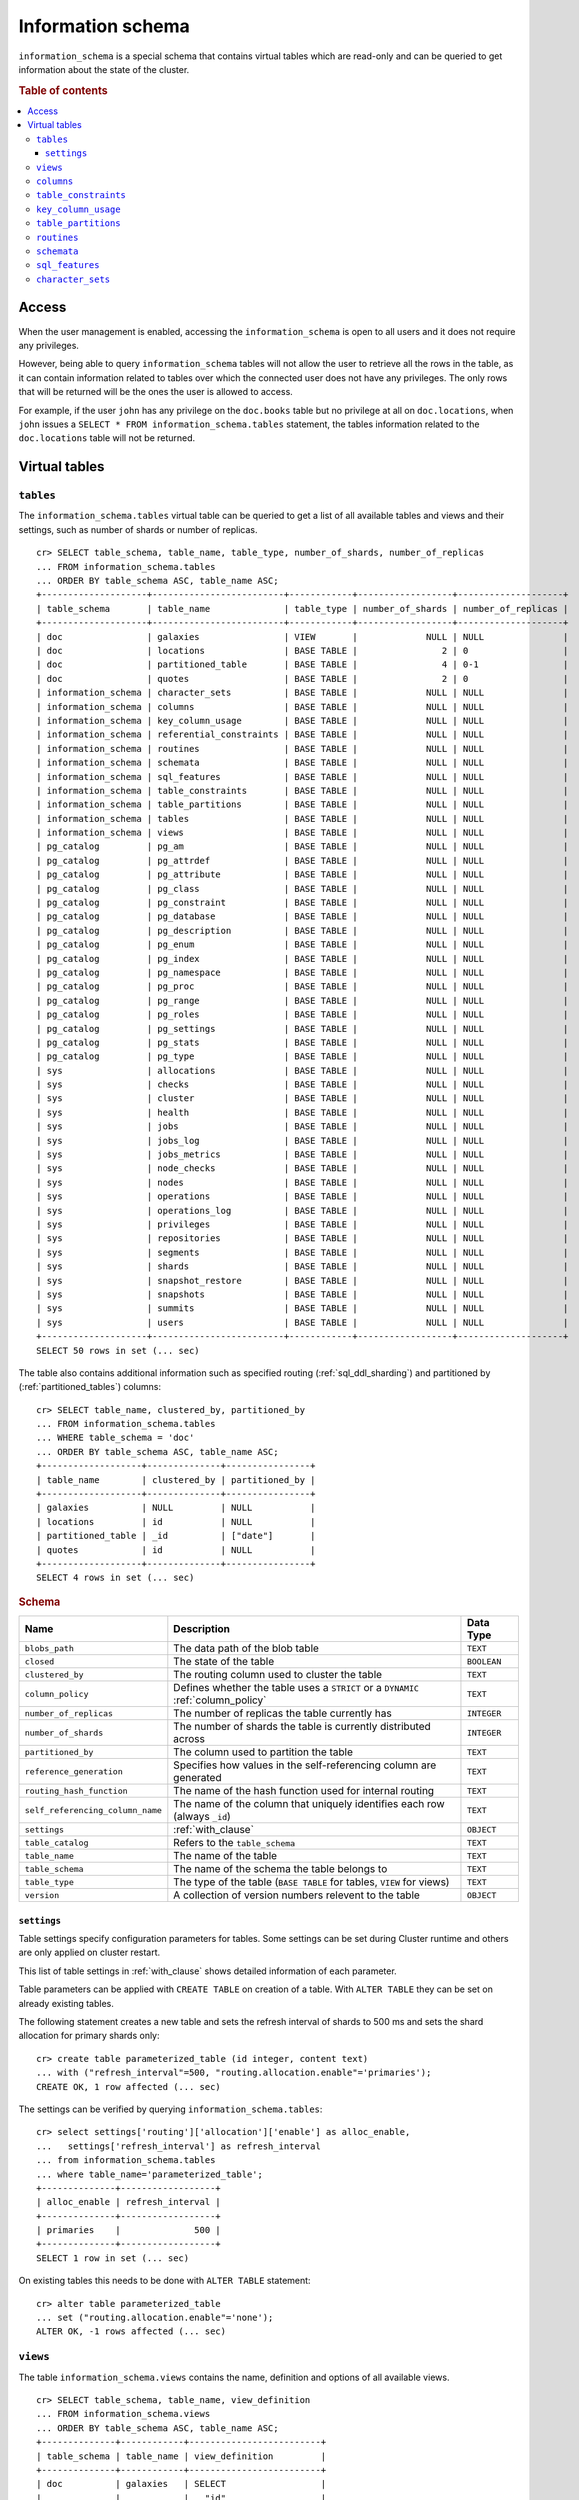 .. highlight:: psql
.. _information_schema:

==================
Information schema
==================

``information_schema`` is a special schema that contains virtual tables which
are read-only and can be queried to get information about the state of the
cluster.

.. rubric:: Table of contents

.. contents::
   :local:

Access
======

When the user management is enabled, accessing the ``information_schema`` is
open to all users and it does not require any privileges.

However, being able to query ``information_schema`` tables will not allow the
user to retrieve all the rows in the table, as it can contain information
related to tables over which the connected user does not have any privileges.
The only rows that will be returned will be the ones the user is allowed to
access.

For example, if the user ``john`` has any privilege on the ``doc.books`` table
but no privilege at all on ``doc.locations``, when ``john`` issues a ``SELECT *
FROM information_schema.tables`` statement, the tables information related to
the ``doc.locations`` table will not be returned.

Virtual tables
==============

.. _information_schema_tables:

``tables``
----------

The ``information_schema.tables`` virtual table can be queried to get a list of
all available tables and views and their settings, such as number of shards or
number of replicas.

.. hide: CREATE VIEW::

   cr> CREATE VIEW galaxies AS
   ... SELECT id, name, description FROM locations WHERE kind = 'Galaxy';
   CREATE OK, 1 row affected (... sec)

.. hide: CREATE TABLE::

   cr> create table partitioned_table (
   ... id bigint,
   ... title text,
   ... date timestamp with time zone
   ... ) partitioned by (date);
   CREATE OK, 1 row affected (... sec)

::

    cr> SELECT table_schema, table_name, table_type, number_of_shards, number_of_replicas
    ... FROM information_schema.tables
    ... ORDER BY table_schema ASC, table_name ASC;
    +--------------------+-------------------------+------------+------------------+--------------------+
    | table_schema       | table_name              | table_type | number_of_shards | number_of_replicas |
    +--------------------+-------------------------+------------+------------------+--------------------+
    | doc                | galaxies                | VIEW       |             NULL | NULL               |
    | doc                | locations               | BASE TABLE |                2 | 0                  |
    | doc                | partitioned_table       | BASE TABLE |                4 | 0-1                |
    | doc                | quotes                  | BASE TABLE |                2 | 0                  |
    | information_schema | character_sets          | BASE TABLE |             NULL | NULL               |
    | information_schema | columns                 | BASE TABLE |             NULL | NULL               |
    | information_schema | key_column_usage        | BASE TABLE |             NULL | NULL               |
    | information_schema | referential_constraints | BASE TABLE |             NULL | NULL               |
    | information_schema | routines                | BASE TABLE |             NULL | NULL               |
    | information_schema | schemata                | BASE TABLE |             NULL | NULL               |
    | information_schema | sql_features            | BASE TABLE |             NULL | NULL               |
    | information_schema | table_constraints       | BASE TABLE |             NULL | NULL               |
    | information_schema | table_partitions        | BASE TABLE |             NULL | NULL               |
    | information_schema | tables                  | BASE TABLE |             NULL | NULL               |
    | information_schema | views                   | BASE TABLE |             NULL | NULL               |
    | pg_catalog         | pg_am                   | BASE TABLE |             NULL | NULL               |
    | pg_catalog         | pg_attrdef              | BASE TABLE |             NULL | NULL               |
    | pg_catalog         | pg_attribute            | BASE TABLE |             NULL | NULL               |
    | pg_catalog         | pg_class                | BASE TABLE |             NULL | NULL               |
    | pg_catalog         | pg_constraint           | BASE TABLE |             NULL | NULL               |
    | pg_catalog         | pg_database             | BASE TABLE |             NULL | NULL               |
    | pg_catalog         | pg_description          | BASE TABLE |             NULL | NULL               |
    | pg_catalog         | pg_enum                 | BASE TABLE |             NULL | NULL               |
    | pg_catalog         | pg_index                | BASE TABLE |             NULL | NULL               |
    | pg_catalog         | pg_namespace            | BASE TABLE |             NULL | NULL               |
    | pg_catalog         | pg_proc                 | BASE TABLE |             NULL | NULL               |
    | pg_catalog         | pg_range                | BASE TABLE |             NULL | NULL               |
    | pg_catalog         | pg_roles                | BASE TABLE |             NULL | NULL               |
    | pg_catalog         | pg_settings             | BASE TABLE |             NULL | NULL               |
    | pg_catalog         | pg_stats                | BASE TABLE |             NULL | NULL               |
    | pg_catalog         | pg_type                 | BASE TABLE |             NULL | NULL               |
    | sys                | allocations             | BASE TABLE |             NULL | NULL               |
    | sys                | checks                  | BASE TABLE |             NULL | NULL               |
    | sys                | cluster                 | BASE TABLE |             NULL | NULL               |
    | sys                | health                  | BASE TABLE |             NULL | NULL               |
    | sys                | jobs                    | BASE TABLE |             NULL | NULL               |
    | sys                | jobs_log                | BASE TABLE |             NULL | NULL               |
    | sys                | jobs_metrics            | BASE TABLE |             NULL | NULL               |
    | sys                | node_checks             | BASE TABLE |             NULL | NULL               |
    | sys                | nodes                   | BASE TABLE |             NULL | NULL               |
    | sys                | operations              | BASE TABLE |             NULL | NULL               |
    | sys                | operations_log          | BASE TABLE |             NULL | NULL               |
    | sys                | privileges              | BASE TABLE |             NULL | NULL               |
    | sys                | repositories            | BASE TABLE |             NULL | NULL               |
    | sys                | segments                | BASE TABLE |             NULL | NULL               |
    | sys                | shards                  | BASE TABLE |             NULL | NULL               |
    | sys                | snapshot_restore        | BASE TABLE |             NULL | NULL               |
    | sys                | snapshots               | BASE TABLE |             NULL | NULL               |
    | sys                | summits                 | BASE TABLE |             NULL | NULL               |
    | sys                | users                   | BASE TABLE |             NULL | NULL               |
    +--------------------+-------------------------+------------+------------------+--------------------+
    SELECT 50 rows in set (... sec)

The table also contains additional information such as specified routing
(:ref:`sql_ddl_sharding`) and partitioned by (:ref:`partitioned_tables`)
columns::

    cr> SELECT table_name, clustered_by, partitioned_by
    ... FROM information_schema.tables
    ... WHERE table_schema = 'doc'
    ... ORDER BY table_schema ASC, table_name ASC;
    +-------------------+--------------+----------------+
    | table_name        | clustered_by | partitioned_by |
    +-------------------+--------------+----------------+
    | galaxies          | NULL         | NULL           |
    | locations         | id           | NULL           |
    | partitioned_table | _id          | ["date"]       |
    | quotes            | id           | NULL           |
    +-------------------+--------------+----------------+
    SELECT 4 rows in set (... sec)

.. rubric:: Schema

+----------------------------------+------------------------------------------------------------------------------------+-------------+
| Name                             | Description                                                                        | Data Type   |
+==================================+====================================================================================+=============+
| ``blobs_path``                   | The data path of the blob table                                                    | ``TEXT``    |
+----------------------------------+------------------------------------------------------------------------------------+-------------+
| ``closed``                       | The state of the table                                                             | ``BOOLEAN`` |
+----------------------------------+------------------------------------------------------------------------------------+-------------+
| ``clustered_by``                 | The routing column used to cluster the table                                       | ``TEXT``    |
+----------------------------------+------------------------------------------------------------------------------------+-------------+
| ``column_policy``                | Defines whether the table uses a ``STRICT`` or a ``DYNAMIC`` :ref:`column_policy`  | ``TEXT``    |
+----------------------------------+------------------------------------------------------------------------------------+-------------+
| ``number_of_replicas``           | The number of replicas the table currently has                                     | ``INTEGER`` |
+----------------------------------+------------------------------------------------------------------------------------+-------------+
| ``number_of_shards``             | The number of shards the table is currently distributed across                     | ``INTEGER`` |
+----------------------------------+------------------------------------------------------------------------------------+-------------+
| ``partitioned_by``               | The column used to partition the table                                             | ``TEXT``    |
+----------------------------------+------------------------------------------------------------------------------------+-------------+
| ``reference_generation``         | Specifies how values in the self-referencing column are generated                  | ``TEXT``    |
+----------------------------------+------------------------------------------------------------------------------------+-------------+
| ``routing_hash_function``        | The name of the hash function used for internal routing                            | ``TEXT``    |
+----------------------------------+------------------------------------------------------------------------------------+-------------+
| ``self_referencing_column_name`` | The name of the column that uniquely identifies each row (always ``_id``)          | ``TEXT``    |
+----------------------------------+------------------------------------------------------------------------------------+-------------+
| ``settings``                     | :ref:`with_clause`                                                                 | ``OBJECT``  |
+----------------------------------+------------------------------------------------------------------------------------+-------------+
| ``table_catalog``                | Refers to the ``table_schema``                                                     | ``TEXT``    |
+----------------------------------+------------------------------------------------------------------------------------+-------------+
| ``table_name``                   | The name of the table                                                              | ``TEXT``    |
+----------------------------------+------------------------------------------------------------------------------------+-------------+
| ``table_schema``                 | The name of the schema the table belongs to                                        | ``TEXT``    |
+----------------------------------+------------------------------------------------------------------------------------+-------------+
| ``table_type``                   | The type of the table (``BASE TABLE`` for tables, ``VIEW`` for views)              | ``TEXT``    |
+----------------------------------+------------------------------------------------------------------------------------+-------------+
| ``version``                      | A collection of version numbers relevent to the table                              | ``OBJECT``  |
+----------------------------------+------------------------------------------------------------------------------------+-------------+

``settings``
............

Table settings specify configuration parameters for tables. Some settings can
be set during Cluster runtime and others are only applied on cluster restart.

This list of table settings in :ref:`with_clause` shows detailed information
of each parameter.

Table parameters can be applied with ``CREATE TABLE`` on creation of a table.
With ``ALTER TABLE`` they can be set on already existing tables.

The following statement creates a new table and sets the refresh interval of
shards to 500 ms and sets the shard allocation for primary shards only::

    cr> create table parameterized_table (id integer, content text)
    ... with ("refresh_interval"=500, "routing.allocation.enable"='primaries');
    CREATE OK, 1 row affected (... sec)

The settings can be verified by querying ``information_schema.tables``::

    cr> select settings['routing']['allocation']['enable'] as alloc_enable,
    ...   settings['refresh_interval'] as refresh_interval
    ... from information_schema.tables
    ... where table_name='parameterized_table';
    +--------------+------------------+
    | alloc_enable | refresh_interval |
    +--------------+------------------+
    | primaries    |              500 |
    +--------------+------------------+
    SELECT 1 row in set (... sec)

On existing tables this needs to be done with ``ALTER TABLE`` statement::

    cr> alter table parameterized_table
    ... set ("routing.allocation.enable"='none');
    ALTER OK, -1 rows affected (... sec)

.. hide:

    cr> drop table parameterized_table;
    DROP OK, 1 row affected (... sec)

``views``
---------

The table ``information_schema.views`` contains the name, definition and
options of all available views.

::

    cr> SELECT table_schema, table_name, view_definition
    ... FROM information_schema.views
    ... ORDER BY table_schema ASC, table_name ASC;
    +--------------+------------+-------------------------+
    | table_schema | table_name | view_definition         |
    +--------------+------------+-------------------------+
    | doc          | galaxies   | SELECT                  |
    |              |            |   "id"                  |
    |              |            | , "name"                |
    |              |            | , "description"         |
    |              |            | FROM "locations"        |
    |              |            | WHERE "kind" = 'Galaxy' |
    +--------------+------------+-------------------------+
    SELECT 1 row in set (... sec)

.. rubric:: Schema

+---------------------+-------------------------------------------------------------------------------------+-------------+
| Name                | Description                                                                         | Data Type   |
+=====================+=====================================================================================+=============+
| ``table_catalog``   | The catalog of the table of the view (refers to ``table_schema``)                   | ``TEXT``    |
+---------------------+-------------------------------------------------------------------------------------+-------------+
| ``table_schema``    | The schema of the table of the view                                                 | ``TEXT``    |
+---------------------+-------------------------------------------------------------------------------------+-------------+
| ``table_name``      | The name of the table of the view                                                   | ``TEXT``    |
+---------------------+-------------------------------------------------------------------------------------+-------------+
| ``view_definition`` | The SELECT statement that defines the view                                          | ``TEXT``    |
+---------------------+-------------------------------------------------------------------------------------+-------------+
| ``check_option``    | Not applicable for CrateDB, always return ``NONE``                                  | ``TEXT``    |
+---------------------+-------------------------------------------------------------------------------------+-------------+
| ``is_updatable``    | Whether the view is updatable. Not applicable for CrateDB, always returns ``FALSE`` | ``BOOLEAN`` |
+---------------------+-------------------------------------------------------------------------------------+-------------+
| ``owner``           | The user that created the view                                                      | ``TEXT``    |
+---------------------+-------------------------------------------------------------------------------------+-------------+

.. note::

   If you drop the table of a view, the view will still exist and show up in
   the ``information_schema.tables`` and ``information_schema.views`` tables.

.. hide:

   cr> DROP view galaxies;
   DROP OK, 1 row affected (... sec)

.. _information_schema_columns:

``columns``
-----------

This table can be queried to get a list of all available columns of all tables
and views and their definition like data type and ordinal position inside the
table::

    cr> select table_name, column_name, ordinal_position as pos, data_type
    ... from information_schema.columns
    ... where table_schema = 'doc' and table_name not like 'my_table%'
    ... order by table_name asc, column_name asc;
    +-------------------+--------------------------------+-----+--------------------------+
    | table_name        | column_name                    | pos | data_type                |
    +-------------------+--------------------------------+-----+--------------------------+
    | locations         | date                           |   3 | timestamp with time zone |
    | locations         | description                    |   6 | text                     |
    | locations         | id                             |   1 | text                     |
    | locations         | information                    |  11 | object_array             |
    | locations         | information['evolution_level'] |  12 | smallint                 |
    | locations         | information['population']      |  13 | bigint                   |
    | locations         | kind                           |   4 | text                     |
    | locations         | name                           |   2 | text                     |
    | locations         | position                       |   5 | integer                  |
    | locations         | race                           |   7 | object                   |
    | locations         | race['description']            |   8 | text                     |
    | locations         | race['interests']              |   9 | text_array               |
    | locations         | race['name']                   |  10 | text                     |
    | partitioned_table | date                           |   3 | timestamp with time zone |
    | partitioned_table | id                             |   1 | bigint                   |
    | partitioned_table | title                          |   2 | text                     |
    | quotes            | id                             |   1 | integer                  |
    | quotes            | quote                          |   2 | text                     |
    +-------------------+--------------------------------+-----+--------------------------+
    SELECT 18 rows in set (... sec)

You can even query this tables' own columns (attention: this might lead to
infinite recursion of your mind, beware!)::

    cr> select column_name, data_type, ordinal_position
    ... from information_schema.columns
    ... where table_schema = 'information_schema'
    ... and table_name = 'columns' order by column_name asc;
    +--------------------------+-----------+------------------+
    | column_name              | data_type | ordinal_position |
    +--------------------------+-----------+------------------+
    | character_maximum_length | integer   |                1 |
    | character_octet_length   | integer   |                2 |
    | character_set_catalog    | text      |                3 |
    | character_set_name       | text      |                4 |
    | character_set_schema     | text      |                5 |
    | check_action             | integer   |                6 |
    | check_references         | text      |                7 |
    | collation_catalog        | text      |                8 |
    | collation_name           | text      |                9 |
    | collation_schema         | text      |               10 |
    | column_default           | text      |               11 |
    | column_name              | text      |               12 |
    | data_type                | text      |               13 |
    | datetime_precision       | integer   |               14 |
    | domain_catalog           | text      |               15 |
    | domain_name              | text      |               16 |
    | domain_schema            | text      |               17 |
    | generation_expression    | text      |               18 |
    | interval_precision       | integer   |               19 |
    | interval_type            | text      |               20 |
    | is_generated             | text      |               21 |
    | is_nullable              | boolean   |               22 |
    | numeric_precision        | integer   |               23 |
    | numeric_precision_radix  | integer   |               24 |
    | numeric_scale            | integer   |               25 |
    | ordinal_position         | integer   |               26 |
    | table_catalog            | text      |               27 |
    | table_name               | text      |               28 |
    | table_schema             | text      |               29 |
    | udt_catalog              | text      |               30 |
    | udt_name                 | text      |               31 |
    | udt_schema               | text      |               32 |
    +--------------------------+-----------+------------------+
    SELECT 32 rows in set (... sec)


.. rubric:: Schema

+-------------------------------+-----------------------------------------------+---------------+
|            Name               |                Description                    |   Data Type   |
+===============================+===============================================+===============+
| ``table_catalog``             | Refers to the ``table_schema``                | ``TEXT``      |
+-------------------------------+-----------------------------------------------+---------------+
| ``table_schema``              | Schema name containing the table              | ``TEXT``      |
+-------------------------------+-----------------------------------------------+---------------+
| ``table_name``                | Table Name                                    | ``TEXT``      |
+-------------------------------+-----------------------------------------------+---------------+
| ``column_name``               | Column Name                                   | ``TEXT``      |
|                               | For fields in object columns this is not an   |               |
|                               | identifier but a path and therefore must not  |               |
|                               | be double quoted when programmatically        |               |
|                               | obtained.                                     |               |
+-------------------------------+-----------------------------------------------+---------------+
| ``ordinal_position``          | The position of the column within the         | ``INTEGER``   |
|                               | table                                         |               |
+-------------------------------+-----------------------------------------------+---------------+
| ``is_nullable``               | Whether the column is nullable                | ``BOOLEAN``   |
+-------------------------------+-----------------------------------------------+---------------+
| ``data_type``                 | The data type of the column                   | ``TEXT``      |
|                               |                                               |               |
|                               | For further information see :ref:`data-types` |               |
+-------------------------------+-----------------------------------------------+---------------+
| ``column_default``            | The default expression of the column          | ``TEXT``      |
+-------------------------------+-----------------------------------------------+---------------+
| ``character_maximum_length``  | If the data type is a :ref:`character type    | ``INTEGER``   |
|                               | <character-data-types>` then return the       |               |
|                               | declared length limit; otherwise ``NULL``.    |               |
+-------------------------------+-----------------------------------------------+---------------+
| ``character_octet_length``    | Not implemented (always returns ``NULL``)     | ``INTEGER``   |
|                               |                                               |               |
|                               | Please refer to :ref:`data-type-text` type    |               |
+-------------------------------+-----------------------------------------------+---------------+
| ``numeric_precision``         | Indicates the number of significant digits    | ``INTEGER``   |
|                               | for a numeric ``data_type``. For all other    |               |
|                               | data types this column is ``NULL``.           |               |
+-------------------------------+-----------------------------------------------+---------------+
| ``numeric_precision_radix``   | Indicates in which base the value in the      | ``INTEGER``   |
|                               | column ``numeric_precision`` for a numeric    |               |
|                               | ``data_type`` is exposed. This can either be  |               |
|                               | 2 (binary) or 10 (decimal). For all other     |               |
|                               | data types this column is ``NULL``.           |               |
+-------------------------------+-----------------------------------------------+---------------+
| ``numeric_scale``             | Not implemented (always returns ``NULL``)     | ``INTEGER``   |
+-------------------------------+-----------------------------------------------+---------------+
| ``datetime_precision``        | Contains the fractional seconds precision for | ``INTEGER``   |
|                               | a ``timestamp`` ``data_type``. For all other  |               |
|                               | data types this column is ``null``.           |               |
+-------------------------------+-----------------------------------------------+---------------+
| ``interval_type``             | Not implemented (always returns ``NULL``)     | ``TEXT``      |
+-------------------------------+-----------------------------------------------+---------------+
| ``interval_precision``        | Not implemented (always returns ``NULL``)     | ``INTEGER``   |
+-------------------------------+-----------------------------------------------+---------------+
| ``character_set_catalog``     | Not implemented (always returns ``NULL``)     | ``TEXT``      |
+-------------------------------+-----------------------------------------------+---------------+
| ``character_set_schema``      | Not implemented (always returns ``NULL``)     | ``TEXT``      |
+-------------------------------+-----------------------------------------------+---------------+
| ``character_set_name``        | Not implemented (always returns ``NULL``)     | ``TEXT``      |
+-------------------------------+-----------------------------------------------+---------------+
| ``collation_catalog``         | Not implemented (always returns ``NULL``)     | ``TEXT``      |
+-------------------------------+-----------------------------------------------+---------------+
| ``collation_schema``          | Not implemented (always returns ``NULL``)     | ``TEXT``      |
+-------------------------------+-----------------------------------------------+---------------+
| ``collation_name``            | Not implemented (always returns ``NULL``)     | ``TEXT``      |
+-------------------------------+-----------------------------------------------+---------------+
| ``domain_catalog``            | Not implemented (always returns ``NULL``)     | ``TEXT``      |
+-------------------------------+-----------------------------------------------+---------------+
| ``domain_schema``             | Not implemented (always returns ``NULL``)     | ``TEXT``      |
+-------------------------------+-----------------------------------------------+---------------+
| ``domain_name``               | Not implemented (always returns ``NULL``)     | ``TEXT``      |
+-------------------------------+-----------------------------------------------+---------------+
| ``udt_catalog``               | Not implemented (always returns ``NULL``)     | ``TEXT``      |
+-------------------------------+-----------------------------------------------+---------------+
| ``udt_schema``                | Not implemented (always returns ``NULL``)     | ``TEXT``      |
+-------------------------------+-----------------------------------------------+---------------+
| ``udt_name``                  | Not implemented (always returns ``NULL``)     | ``TEXT``      |
+-------------------------------+-----------------------------------------------+---------------+
| ``check_references``          | Not implemented (always returns ``NULL``)     | ``TEXT``      |
+-------------------------------+-----------------------------------------------+---------------+
| ``check_action``              | Not implemented (always returns ``NULL``)     | ``INTEGER``   |
+-------------------------------+-----------------------------------------------+---------------+
| ``generation_expression``     | The expression used to generate ad column.    | ``TEXT``      |
|                               | If the column is not generated ``NULL`` is    |               |
|                               | returned.                                     |               |
+-------------------------------+-----------------------------------------------+---------------+
| ``is_generated``              | Returns ``ALWAYS`` or ``NEVER`` wether the    | ``TEXT``      |
|                               | column is generated or not.                   |               |
+-------------------------------+-----------------------------------------------+---------------+

.. _information_schema_table_constraints:

``table_constraints``
---------------------

This table can be queried to get a list of all defined table constraints, their
type, name and which table they are defined in.

.. NOTE::

    Currently only ``PRIMARY_KEY`` constraints are supported.

.. hide:

    cr> create table tbl (col TEXT NOT NULL);
    CREATE OK, 1 row affected (... sec)

::

    cr> select table_schema, table_name, constraint_name, constraint_type as type
    ... from information_schema.table_constraints
    ... where table_name = 'tables'
    ...   or table_name = 'quotes'
    ...   or table_name = 'documents'
    ...   or table_name = 'tbl'
    ... order by table_schema desc, table_name asc limit 10;
    +--------------------+------------+-...------------------+-------------+
    | table_schema       | table_name | constraint_name      | type        |
    +--------------------+------------+-...------------------+-------------+
    | information_schema | tables     | tables_pk            | PRIMARY KEY |
    | doc                | quotes     | quotes_pk            | PRIMARY KEY |
    | doc                | tbl        | doc_tbl_col_not_null | CHECK       |
    +--------------------+------------+-...------------------+-------------+
    SELECT 3 rows in set (... sec)


``key_column_usage``
--------------------

This table may be queried to retrieve primary key information from all user
tables:

.. hide:

    cr> create table students (id bigint, department integer, name text, primary key(id, department))
    CREATE OK, 1 row affected (... sec)

::

    cr> select constraint_name, table_name, column_name, ordinal_position
    ... from information_schema.key_column_usage
    ... where table_name = 'students'
    +-----------------+------------+-------------+------------------+
    | constraint_name | table_name | column_name | ordinal_position |
    +-----------------+------------+-------------+------------------+
    | students_pk     | students   | id          |                1 |
    | students_pk     | students   | department  |                2 |
    +-----------------+------------+-------------+------------------+
    SELECT 2 rows in set (... sec)

.. rubric:: Schema

+-------------------------+-------------------------------------------------------------------------+-------------+
| Name                    | Description                                                             | Data Type   |
+=========================+=========================================================================+=============+
| ``constraint_catalog``  | Refers to ``table_catalog``                                             | ``TEXT``    |
+-------------------------+-------------------------------------------------------------------------+-------------+
| ``constraint_schema``   | Refers to ``table_schema``                                              | ``TEXT``    |
+-------------------------+-------------------------------------------------------------------------+-------------+
| ``constraint_name``     | Name of the constraint                                                  | ``TEXT``    |
+-------------------------+-------------------------------------------------------------------------+-------------+
| ``table_catalog``       | Refers to ``table_schema``                                              | ``TEXT``    |
+-------------------------+-------------------------------------------------------------------------+-------------+
| ``table_schema``        | Name of the schema that contains the table that contains the constraint | ``TEXT``    |
+-------------------------+-------------------------------------------------------------------------+-------------+
| ``table_name``          | Name of the table that contains the constraint                          | ``TEXT``    |
+-------------------------+-------------------------------------------------------------------------+-------------+
| ``column_name``         | Name of the column that contains the constraint                         | ``TEXT``    |
+-------------------------+-------------------------------------------------------------------------+-------------+
| ``ordinal_position``    | Position of the column within the contraint (starts with 1)             | ``INTEGER`` |
+-------------------------+-------------------------------------------------------------------------+-------------+

.. _is_table_partitions:

``table_partitions``
--------------------

This table can be queried to get information about all partitioned tables, Each
partition of a table is represented as one row. The row contains the
information table name, schema name, partition ident, and the values of the
partition. ``values`` is a key-value object with the 'partitioned by column' as
key(s) and the corresponding value as value(s).

For further information see :ref:`partitioned_tables`.

.. hide:

    cr> create table a_partitioned_table (id integer, content text)
    ... partitioned by (content);
    CREATE OK, 1 row affected (... sec)

::

    cr> insert into a_partitioned_table (id, content) values (1, 'content_a');
    INSERT OK, 1 row affected (... sec)

::

    cr> alter table a_partitioned_table set (number_of_shards=5);
    ALTER OK, -1 rows affected (... sec)

::

    cr> insert into a_partitioned_table (id, content) values (2, 'content_b');
    INSERT OK, 1 row affected (... sec)

The following example shows a table where the column 'content' of table
'a_partitioned_table' has been used to partition the table. The table has two
partitions. The partitions are introduced when data is inserted where 'content'
is 'content_a', and 'content_b'.::

    cr> select table_name, table_schema as schema, partition_ident, "values"
    ... from information_schema.table_partitions
    ... order by table_name, partition_ident;
    +---------------------+--------+--------------------+--------------------------+
    | table_name          | schema | partition_ident    | values                   |
    +---------------------+--------+--------------------+--------------------------+
    | a_partitioned_table | doc    | 04566rreehimst2vc4 | {"content": "content_a"} |
    | a_partitioned_table | doc    | 04566rreehimst2vc8 | {"content": "content_b"} |
    +---------------------+--------+--------------------+--------------------------+
    SELECT 2 rows in set (... sec)

The second partition has been created after the number of shards for future
partitions have been changed on the partitioned table, so they show ``5``
instead of ``4``::

    cr> select table_name, partition_ident,
    ... number_of_shards, number_of_replicas
    ... from information_schema.table_partitions
    ... order by table_name, partition_ident;
    +---------------------+--------------------+------------------+--------------------+
    | table_name          | partition_ident    | number_of_shards | number_of_replicas |
    +---------------------+--------------------+------------------+--------------------+
    | a_partitioned_table | 04566rreehimst2vc4 |                4 | 0-1                |
    | a_partitioned_table | 04566rreehimst2vc8 |                5 | 0-1                |
    +---------------------+--------------------+------------------+--------------------+
    SELECT 2 rows in set (... sec)

``routines``
------------

The routines table contains tokenizers, token-filters, char-filters, custom
analyzers created by ``CREATE ANALYZER`` statements (see
:ref:`sql-ddl-custom-analyzer`), and functions created by ``CREATE FUNCTION``
statements::

    cr> select routine_name, routine_type
    ... from information_schema.routines
    ... group by routine_name, routine_type
    ... order by routine_name asc limit 5;
    +----------------------+--------------+
    | routine_name         | routine_type |
    +----------------------+--------------+
    | PathHierarchy        | TOKENIZER    |
    | apostrophe           | TOKEN_FILTER |
    | arabic               | ANALYZER     |
    | arabic_normalization | TOKEN_FILTER |
    | arabic_stem          | TOKEN_FILTER |
    +----------------------+--------------+
    SELECT 5 rows in set (... sec)

For example you can use this table to list existing tokenizers like this::

    cr> select routine_name
    ... from information_schema.routines
    ... where routine_type='TOKENIZER'
    ... order by routine_name asc limit 10;
    +----------------+
    | routine_name   |
    +----------------+
    | PathHierarchy  |
    | char_group     |
    | classic        |
    | edge_ngram     |
    | keyword        |
    | letter         |
    | lowercase      |
    | ngram          |
    | path_hierarchy |
    | pattern        |
    +----------------+
    SELECT 10 rows in set (... sec)

Or get an overview of how many routines and routine types are available::

    cr> select count(*), routine_type
    ... from information_schema.routines
    ... group by routine_type
    ... order by routine_type;
    +----------+--------------+
    | count(*) | routine_type |
    +----------+--------------+
    |       45 | ANALYZER     |
    |        3 | CHAR_FILTER  |
    |       16 | TOKENIZER    |
    |       62 | TOKEN_FILTER |
    +----------+--------------+
    SELECT 4 rows in set (... sec)

.. rubric:: Schema

+--------------------+-------------+
| Name               | Data Type   |
+====================+=============+
| routine_name       | ``TEXT``    |
+--------------------+-------------+
| routine_type       | ``TEXT``    |
+--------------------+-------------+
| routine_body       | ``TEXT``    |
+--------------------+-------------+
| routine_schema     | ``TEXT``    |
+--------------------+-------------+
| data_type          | ``TEXT``    |
+--------------------+-------------+
| is_deterministic   | ``BOOLEAN`` |
+--------------------+-------------+
| routine_definition | ``TEXT``    |
+--------------------+-------------+
| specific_name      | ``TEXT``    |
+--------------------+-------------+

:routine_name:
    Name of the routine (might be duplicated in case of overloading)
:routine_type:
    Type of the routine.
    Can be ``FUNCTION``, ``ANALYZER``, ``CHAR_FILTER``, ``TOKEN_FILTER``
    or ``TOKEN_FILTER``.
:routine_schema:
    The schema where the routine was defined.
    If it doesn't apply, then ``NULL``.
:routine_body:
    The language used for the routine implementation.
    If it doesn't apply, then ``NULL``.
:data_type:
    The return type of the function.
    If it doesn't apply, then ``NULL``.
:is_deterministic:
    If the routine is deterministic then ``True``, else ``False`` (``NULL`` if
    it doesn't apply).
:routine_definition:
    The function definition (``NULL`` if it doesn't apply).
:specific_name:
    Used to uniquely identify the function in a schema, even if the function is
    overloaded.  Currently the specific name contains the types of the function
    arguments. As the format might change in the future, it should be only used
    to compare it to other instances of ``specific_name``.

``schemata``
------------

The schemata table lists all existing schemas. These schemas are always
available: ``blob``, ``doc``, ``information_schema`` and ``sys``::

    cr> select schema_name from information_schema.schemata order by schema_name;
    +--------------------+
    | schema_name        |
    +--------------------+
    | blob               |
    | doc                |
    | information_schema |
    | pg_catalog         |
    | sys                |
    +--------------------+
    SELECT 5 rows in set (... sec)

.. _sql_features:

``sql_features``
----------------

The ``sql_features`` table outlines supported and unsupported SQL features of
CrateDB based to the current SQL standard (see :ref:`sql_supported_features`)::

    cr> select feature_name, is_supported, sub_feature_id, sub_feature_name
    ... from information_schema.sql_features
    ... where feature_id='F501';
    +--------------------------------+--------------+----------------+--------------------+
    | feature_name                   | is_supported | sub_feature_id | sub_feature_name   |
    +--------------------------------+--------------+----------------+--------------------+
    | Features and conformance views | FALSE        |                |                    |
    | Features and conformance views | TRUE         | 1              | SQL_FEATURES view  |
    | Features and conformance views | FALSE        | 2              | SQL_SIZING view    |
    | Features and conformance views | FALSE        | 3              | SQL_LANGUAGES view |
    +--------------------------------+--------------+----------------+--------------------+
    SELECT 4 rows in set (... sec)

+------------------+-----------+----------+
| Name             | Data Type | Nullable |
+==================+===========+==========+
| feature_id       | ``TEXT``  | NO       |
+------------------+-----------+----------+
| feature_name     | ``TEXT``  | NO       |
+------------------+-----------+----------+
| sub_feature_id   | ``TEXT``  | NO       |
+------------------+-----------+----------+
| sub_feature_name | ``TEXT``  | NO       |
+------------------+-----------+----------+
| is_supported     | ``TEXT``  | NO       |
+------------------+-----------+----------+
| is_verified_by   | ``TEXT``  | YES      |
+------------------+-----------+----------+
| comments         | ``TEXT``  | YES      |
+------------------+-----------+----------+

:feature_id:
    Identifier of the feature
:feature_name:
    Descriptive name of the feature by the Standard
:sub_feature_id:
    Identifier of the subfeature;
    If it has zero-length, this is a feature
:sub_feature_name:
    Descriptive name of the subfeature by the Standard;
    If it has zero-length, this is a feature
:is_supported:
    ``YES`` if the feature is fully supported by the current version of
    CrateDB, ``NO`` if not
:is_verified_by:
    Identifies the conformance test used to verify the claim;

    Always ``NULL`` since the CrateDB development group does not perform formal
    testing of feature conformance
:comments:
    Either ``NULL`` or shows a comment about the supported status of the
    feature


.. _character_sets:

``character_sets``
------------------

The ``character_sets`` table identifies the character sets available in the
current database.

In CrateDB there is always a single entry listing `UTF8`::

    cr> SELECT character_set_name, character_repertoire FROM information_schema.character_sets;
    +--------------------+----------------------+
    | character_set_name | character_repertoire |
    +--------------------+----------------------+
    | UTF8               | UCS                  |
    +--------------------+----------------------+
    SELECT 1 row in set (... sec)


.. list-table::
    :header-rows: 1

    * - Column Name
      - Return Type
      - Description
    * - ``character_set_catalog``
      - ``TEXT``
      - Not implemented, this column is always null.
    * - ``character_set_schema``
      - ``TEXT``
      - Not implemented, this column is always null.
    * - ``character_set_name``
      - ``TEXT``
      - Name of the character set
    * - ``character_repertoire``
      - ``TEXT``
      - Character repertoire
    * - ``form_of_use``
      - ``TEXT``
      - Character encoding form, same as ``character_set_name``
    * - ``default_collate_catalog``
      - ``TEXT``
      - Name of the database containing the default collation (Always ``crate``)
    * - ``default_collate_schema``
      - ``TEXT``
      - Name of the schema containing the default collation (Always ``NULL``)
    * - ``default_collate_name``
      - ``TEXT``
      - Name of the default collation (Always ``NULL``)
